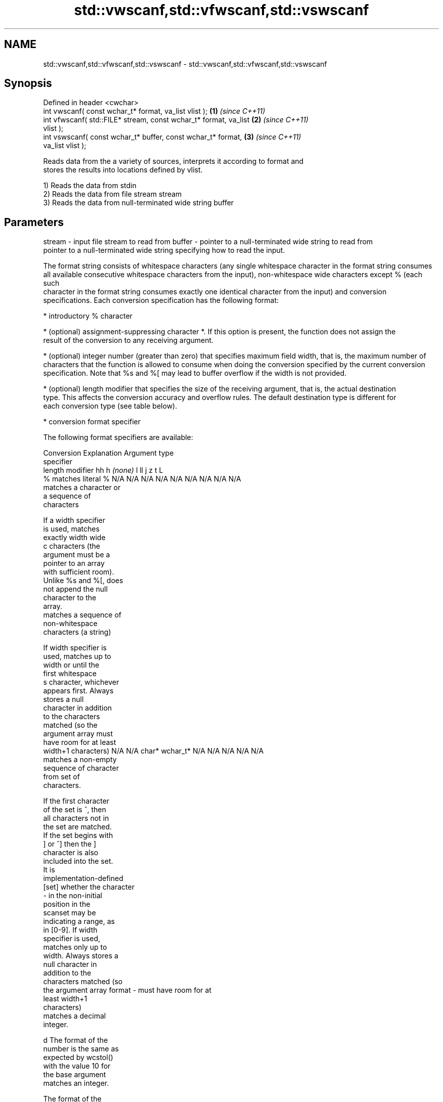 .TH std::vwscanf,std::vfwscanf,std::vswscanf 3 "Nov 25 2015" "2.1 | http://cppreference.com" "C++ Standard Libary"
.SH NAME
std::vwscanf,std::vfwscanf,std::vswscanf \- std::vwscanf,std::vfwscanf,std::vswscanf

.SH Synopsis
   Defined in header <cwchar>
   int vwscanf( const wchar_t* format, va_list vlist );               \fB(1)\fP \fI(since C++11)\fP
   int vfwscanf( std::FILE* stream, const wchar_t* format, va_list    \fB(2)\fP \fI(since C++11)\fP
   vlist );
   int vswscanf( const wchar_t* buffer, const wchar_t* format,        \fB(3)\fP \fI(since C++11)\fP
   va_list vlist );

   Reads data from the a variety of sources, interprets it according to format and
   stores the results into locations defined by vlist.

   1) Reads the data from stdin
   2) Reads the data from file stream stream
   3) Reads the data from null-terminated wide string buffer

.SH Parameters

stream - input file stream to read from
buffer - pointer to a null-terminated wide string to read from
         pointer to a null-terminated wide string specifying how to read the input.

         The format string consists of whitespace characters (any single whitespace character in the format string consumes
         all available consecutive whitespace characters from the input), non-whitespace wide characters except % (each such
         character in the format string consumes exactly one identical character from the input) and conversion
         specifications. Each conversion specification has the following format:

           * introductory % character

           * (optional) assignment-suppressing character *. If this option is present, the function does not assign the
             result of the conversion to any receiving argument.

           * (optional) integer number (greater than zero) that specifies maximum field width, that is, the maximum number of
             characters that the function is allowed to consume when doing the conversion specified by the current conversion
             specification. Note that %s and %[ may lead to buffer overflow if the width is not provided.

           * (optional) length modifier that specifies the size of the receiving argument, that is, the actual destination
             type. This affects the conversion accuracy and overflow rules. The default destination type is different for
             each conversion type (see table below).

           * conversion format specifier

         The following format specifiers are available:

         Conversion      Explanation                                         Argument type
         specifier
                  length modifier             hh       h      \fI(none)\fP     l        ll        j         z        t         L
             %      matches literal %      N/A      N/A      N/A      N/A      N/A      N/A        N/A     N/A        N/A
                    matches a character or
                    a sequence of
                    characters

                    If a width specifier
                    is used, matches
                    exactly width wide
             c      characters (the
                    argument must be a
                    pointer to an array
                    with sufficient room).
                    Unlike %s and %[, does
                    not append the null
                    character to the
                    array.
                    matches a sequence of
                    non-whitespace
                    characters (a string)

                    If width specifier is
                    used, matches up to
                    width or until the
                    first whitespace
             s      character, whichever
                    appears first. Always
                    stores a null
                    character in addition
                    to the characters
                    matched (so the
                    argument array must
                    have room for at least
                    width+1 characters)    N/A      N/A      char*    wchar_t* N/A      N/A        N/A     N/A        N/A
                    matches a non-empty
                    sequence of character
                    from set of
                    characters.

                    If the first character
                    of the set is ^, then
                    all characters not in
                    the set are matched.
                    If the set begins with
                    ] or ^] then the ]
                    character is also
                    included into the set.
                    It is
                    implementation-defined
           [set]    whether the character
                    - in the non-initial
                    position in the
                    scanset may be
                    indicating a range, as
                    in [0-9]. If width
                    specifier is used,
                    matches only up to
                    width. Always stores a
                    null character in
                    addition to the
                    characters matched (so
                    the argument array
format -            must have room for at
                    least width+1
                    characters)
                    matches a decimal
                    integer.

             d      The format of the
                    number is the same as
                    expected by wcstol()
                    with the value 10 for
                    the base argument
                    matches an integer.

                    The format of the
                    number is the same as
             i      expected by wcstol()
                    with the value 0 for
                    the base argument
                    (base is determined by
                    the first characters
                    parsed)
                    matches a unsigned
                    integer.

                    The format of the
                    number is the same as
             u      expected by wcstoul()
                    with the value 0 for
                    the base argument               signed                     signed
                    (base is determined by signed   short*   signed   signed   long     intmax_t*
                    the first characters   char* or or       int* or  long* or long* or or         size_t* ptrdiff_t* N/A
                    parsed)                unsigned unsigned unsigned unsigned unsigned uintmax_t*
                    matches an octal       char*    short*   int*     long*    long
                    integer.                                                   long*

             o      The format of the
                    number is the same as
                    expected by wcstoul()
                    with the value 8 for
                    the base argument
                    matches an hexadecimal
                    integer.

             x      The format of the
                    number is the same as
                    expected by wcstoul()
                    with the value 16 for
                    the base argument
                    returns the number of
                    characters read so
                    far.

                    No input is consumed.
             n      Does not increment the
                    assignment count. If
                    the specifier has
                    assignment-suppressing
                    operator defined, the
                    behavior is undefined
                    matches a
            a, A    floating-point number.
            e, E                           N/A      N/A      float*   double*  N/A      N/A        N/A     N/A        long
            f, F    The format of the                                                                                 double*
            g, G    number is the same as
                    expected by wcstof()
                    matches implementation
                    defined character
                    sequence defining a
                    pointer.
             p                             N/A      N/A      void**   N/A      N/A      N/A        N/A     N/A        N/A
                    printf family of
                    functions should
                    produce the same
                    sequence using %p
                    format specifier

         All conversion specifiers other than [, c, and n consume and discard all leading whitespace characters (determined
         as if by calling iswspace) before attempting to parse the input. These consumed characters do not count towards the
         specified maximum field width.

         If the length specifier l is not used, the conversion specifiers c, s, and [ perform wide-to-multibyte character
         conversion as if by calling wcrtomb() with an mbstate_t object initialized to zero before the first character is
         converted.

         The conversion specifiers s and [ always store the null terminator in addition to the matched characters. The size
         of the destination array must be at least one greater than the specified field width.

         The correct conversion specifications for the fixed-width integer types (int8_t, etc) are defined in the header
         <cinttypes>(C++) or <inttypes.h> (C) (although SCNdMAX, SCNuMAX, etc is synonymous with %jd, %ju, etc).
vlist  - variable argument list containing the receiving arguments

.SH Return value

   Number of arguments successfully read, or EOF if failure occurs.

.SH Example

    This section is incomplete
    Reason: no example

.SH See also

   wscanf  reads formatted wide character input from stdin, a file stream or a buffer
   fwscanf \fI(function)\fP 
   swscanf
   C documentation for
   vwscanf,
   vfwscanf,
   vswscanf

.SH Category:

     * Todo no example
